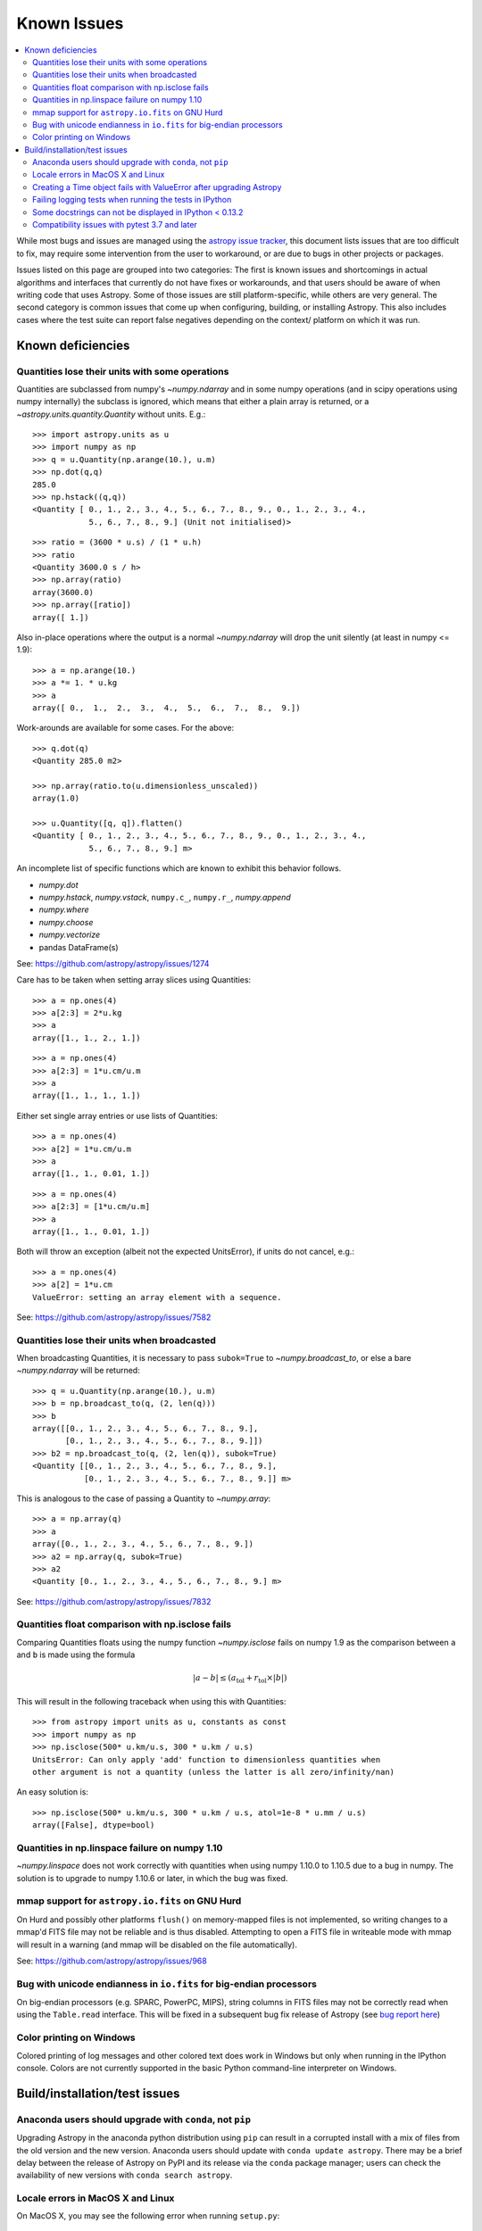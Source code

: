 .. doctest-skip-all

************
Known Issues
************

.. contents::
   :local:
   :depth: 2

While most bugs and issues are managed using the `astropy issue
tracker <https://github.com/astropy/astropy/issues>`_, this document
lists issues that are too difficult to fix, may require some
intervention from the user to workaround, or are due to bugs in other
projects or packages.

Issues listed on this page are grouped into two categories:  The first is known
issues and shortcomings in actual algorithms and interfaces that currently do
not have fixes or workarounds, and that users should be aware of when writing
code that uses Astropy.  Some of those issues are still platform-specific,
while others are very general.  The second category is common issues that come
up when configuring, building, or installing Astropy.  This also includes
cases where the test suite can report false negatives depending on the context/
platform on which it was run.

Known deficiencies
==================

.. _quantity_issues:

Quantities lose their units with some operations
------------------------------------------------

Quantities are subclassed from numpy's `~numpy.ndarray` and in some numpy operations
(and in scipy operations using numpy internally) the subclass is ignored, which
means that either a plain array is returned, or a `~astropy.units.quantity.Quantity` without units.
E.g.::

    >>> import astropy.units as u
    >>> import numpy as np
    >>> q = u.Quantity(np.arange(10.), u.m)
    >>> np.dot(q,q)
    285.0
    >>> np.hstack((q,q))
    <Quantity [ 0., 1., 2., 3., 4., 5., 6., 7., 8., 9., 0., 1., 2., 3., 4.,
                5., 6., 7., 8., 9.] (Unit not initialised)>

::

    >>> ratio = (3600 * u.s) / (1 * u.h)
    >>> ratio
    <Quantity 3600.0 s / h>
    >>> np.array(ratio)
    array(3600.0)
    >>> np.array([ratio])
    array([ 1.])

Also in-place operations where the output is a normal `~numpy.ndarray`
will drop the unit silently (at least in numpy <= 1.9)::

    >>> a = np.arange(10.)
    >>> a *= 1. * u.kg
    >>> a
    array([ 0.,  1.,  2.,  3.,  4.,  5.,  6.,  7.,  8.,  9.])

Work-arounds are available for some cases.  For the above::

    >>> q.dot(q)
    <Quantity 285.0 m2>

    >>> np.array(ratio.to(u.dimensionless_unscaled))
    array(1.0)

    >>> u.Quantity([q, q]).flatten()
    <Quantity [ 0., 1., 2., 3., 4., 5., 6., 7., 8., 9., 0., 1., 2., 3., 4.,
                5., 6., 7., 8., 9.] m>

An incomplete list of specific functions which are known to exhibit this behavior follows.

* `numpy.dot`
* `numpy.hstack`, `numpy.vstack`, ``numpy.c_``, ``numpy.r_``, `numpy.append`
* `numpy.where`
* `numpy.choose`
* `numpy.vectorize`
* pandas DataFrame(s)


See: https://github.com/astropy/astropy/issues/1274


Care has to be taken when setting array slices using Quantities::

    >>> a = np.ones(4)
    >>> a[2:3] = 2*u.kg
    >>> a
    array([1., 1., 2., 1.])

::

    >>> a = np.ones(4)
    >>> a[2:3] = 1*u.cm/u.m
    >>> a
    array([1., 1., 1., 1.])

Either set single array entries or use lists of Quantities::

    >>> a = np.ones(4)
    >>> a[2] = 1*u.cm/u.m
    >>> a
    array([1., 1., 0.01, 1.])

::

    >>> a = np.ones(4)
    >>> a[2:3] = [1*u.cm/u.m]
    >>> a
    array([1., 1., 0.01, 1.])

Both will throw an exception (albeit not the expected UnitsError), if units do not cancel, e.g.::

    >>> a = np.ones(4)
    >>> a[2] = 1*u.cm
    ValueError: setting an array element with a sequence.


See: https://github.com/astropy/astropy/issues/7582

Quantities lose their units when broadcasted
--------------------------------------------

When broadcasting Quantities, it is necessary to pass ``subok=True`` to
`~numpy.broadcast_to`, or else a bare `~numpy.ndarray` will be returned::

   >>> q = u.Quantity(np.arange(10.), u.m)
   >>> b = np.broadcast_to(q, (2, len(q)))
   >>> b
   array([[0., 1., 2., 3., 4., 5., 6., 7., 8., 9.],
          [0., 1., 2., 3., 4., 5., 6., 7., 8., 9.]])
   >>> b2 = np.broadcast_to(q, (2, len(q)), subok=True)
   <Quantity [[0., 1., 2., 3., 4., 5., 6., 7., 8., 9.],
              [0., 1., 2., 3., 4., 5., 6., 7., 8., 9.]] m>

This is analogous to the case of passing a Quantity to `~numpy.array`::

   >>> a = np.array(q)
   >>> a
   array([0., 1., 2., 3., 4., 5., 6., 7., 8., 9.])
   >>> a2 = np.array(q, subok=True)
   >>> a2
   <Quantity [0., 1., 2., 3., 4., 5., 6., 7., 8., 9.] m>

See: https://github.com/astropy/astropy/issues/7832

Quantities float comparison with np.isclose fails
-------------------------------------------------

Comparing Quantities floats using the numpy function `~numpy.isclose` fails on
numpy 1.9 as the comparison between ``a`` and ``b`` is made using the formula

.. math::

    |a - b| \le (a_\textrm{tol} + r_\textrm{tol} \times |b|)

This will result in the following traceback when using this with Quantities::

    >>> from astropy import units as u, constants as const
    >>> import numpy as np
    >>> np.isclose(500* u.km/u.s, 300 * u.km / u.s)
    UnitsError: Can only apply 'add' function to dimensionless quantities when
    other argument is not a quantity (unless the latter is all zero/infinity/nan)

An easy solution is::

    >>> np.isclose(500* u.km/u.s, 300 * u.km / u.s, atol=1e-8 * u.mm / u.s)
    array([False], dtype=bool)


Quantities in np.linspace failure on numpy 1.10
-----------------------------------------------

`~numpy.linspace` does not work correctly with quantities when using numpy
1.10.0 to 1.10.5 due to a bug in numpy. The solution is to upgrade to numpy
1.10.6 or later, in which the bug was fixed.


mmap support for ``astropy.io.fits`` on GNU Hurd
------------------------------------------------

On Hurd and possibly other platforms ``flush()`` on memory-mapped files is not
implemented, so writing changes to a mmap'd FITS file may not be reliable and is
thus disabled.  Attempting to open a FITS file in writeable mode with mmap will
result in a warning (and mmap will be disabled on the file automatically).

See: https://github.com/astropy/astropy/issues/968


Bug with unicode endianness in ``io.fits`` for big-endian processors
--------------------------------------------------------------------

On big-endian processors (e.g. SPARC, PowerPC, MIPS), string columns in FITS
files may not be correctly read when using the ``Table.read`` interface. This
will be fixed in a subsequent bug fix release of Astropy (see `bug report here
<https://github.com/astropy/astropy/issues/3415>`_)


Color printing on Windows
-------------------------

Colored printing of log messages and other colored text does work in Windows
but only when running in the IPython console.  Colors are not currently
supported in the basic Python command-line interpreter on Windows.


Build/installation/test issues
==============================

Anaconda users should upgrade with ``conda``, not ``pip``
---------------------------------------------------------

Upgrading Astropy in the anaconda python distribution using ``pip`` can result
in a corrupted install with a mix of files from the old version and the new
version. Anaconda users should update with ``conda update astropy``. There
may be a brief delay between the release of Astropy on PyPI and its release
via the ``conda`` package manager; users can check the availability of new
versions with ``conda search astropy``.


Locale errors in MacOS X and Linux
----------------------------------

On MacOS X, you may see the following error when running ``setup.py``::

      ...
    ValueError: unknown locale: UTF-8

This is due to the ``LC_CTYPE`` environment variable being incorrectly set to
``UTF-8`` by default, which is not a valid locale setting.

On MacOS X or Linux (or other platforms) you may also encounter the following
error::

      ...
      stderr = stderr.decode(stdio_encoding)
    TypeError: decode() argument 1 must be str, not None

This also indicates that your locale is not set correctly.

To fix either of these issues, set this environment variable, as well as the
``LANG`` and ``LC_ALL`` environment variables to e.g. ``en_US.UTF-8`` using, in
the case of ``bash``::

    export LANG="en_US.UTF-8"
    export LC_ALL="en_US.UTF-8"
    export LC_CTYPE="en_US.UTF-8"

To avoid any issues in future, you should add this line to your e.g.
``~/.bash_profile`` or ``.bashrc`` file.

To test these changes, open a new terminal and type ``locale``, and you should
see something like::

    $ locale
    LANG="en_US.UTF-8"
    LC_COLLATE="en_US.UTF-8"
    LC_CTYPE="en_US.UTF-8"
    LC_MESSAGES="en_US.UTF-8"
    LC_MONETARY="en_US.UTF-8"
    LC_NUMERIC="en_US.UTF-8"
    LC_TIME="en_US.UTF-8"
    LC_ALL="en_US.UTF-8"

If so, you can go ahead and try running ``setup.py`` again (in the new
terminal).


Creating a Time object fails with ValueError after upgrading Astropy
--------------------------------------------------------------------

In some cases, have users have upgraded Astropy from an older version to v1.0
or greater they have run into the following crash when trying to create a
`~astropy.time.Time` object::

    >>> datetime = Time('2012-03-01T13:08:00', scale='utc')
    Traceback (most recent call last):
    ...
    ValueError: Input values did not match any of the formats where
    the format keyword is optional [u'astropy_time', u'datetime',
    u'jyear_str', u'iso', u'isot', u'yday', u'byear_str']

This problem can occur when there is a version mismatch between the compiled
ERFA library (this is included as part of Astropy in most distributions), and
the version of the Astropy Python source.

This can have a number of causes.  The most likely is that when installing the
new Astropy version, your previous Astropy version was not fully uninstalled
first, resulting in a mishmash of versions.  Your best bet is to fully remove
Astropy from its installation path, and reinstall from scratch using your
preferred installation method.  How to remove the old version may be a simple
matter if removing the entire ``astropy/`` directory from within the
``site-packages`` directory it is installed in.  However, if in doubt, ask
how best to uninstall packages from your preferred Python distribution.

Another possible cause of this, in particular for people developing on Astropy
and installing from a source checkout, is simply that your Astropy build
directory is unclean.  To fix this, run ``git clean -dfx``.  This removes
*all* build artifacts from the repository that aren't normally tracked by git.
Make sure before running this that there are no untracked files in the
repository you intend to save.  Then rebuild/reinstall from the clean repo.


Failing logging tests when running the tests in IPython
-------------------------------------------------------

When running the Astropy tests using ``astropy.test()`` in an IPython
interpreter some of the tests in the ``astropy/tests/test_logger.py`` *might*
fail, depending on the version of IPython or other factors.
This is due to mutually incompatible behaviors in IPython and py.test, and is
not due to a problem with the test itself or the feature being tested.

See: https://github.com/astropy/astropy/issues/717


Some docstrings can not be displayed in IPython < 0.13.2
--------------------------------------------------------

Displaying long docstrings that contain Unicode characters may fail on
some platforms in the IPython console (prior to IPython version
0.13.2)::

    In [1]: import astropy.units as u

    In [2]: u.Angstrom?
    Out[2]: ERROR: UnicodeEncodeError: 'ascii' codec can't encode character u'\xe5' in
    position 184: ordinal not in range(128) [IPython.core.page]

This can be worked around by changing the default encoding to ``utf-8``
by adding the following to your ``sitecustomize.py`` file::

    import sys
    sys.setdefaultencoding('utf-8')

Note that in general, `this is not recommended
<https://ziade.org/2008/01/08/syssetdefaultencoding-is-evil/>`_,
because it can hide other Unicode encoding bugs in your application.
However, in general if your application does not deal with text
processing and you just want docstrings to work, this may be
acceptable.

The IPython issue: https://github.com/ipython/ipython/pull/2738

Compatibility issues with pytest 3.7 and later
----------------------------------------------

Due to a bug in `pytest <http://www.pytest.org>`_ related to test collection,
the tests for the core astropy package for version 2.0.x (LTS), and for packages
using the core package's test infrastructure and being tested against 2.0.x
(LTS) will not be executed correctly with pytest 3.7, 3.8, or 3.9. The symptom
of this bug is that no tests or only tests in RST files are collected. In
addition, astropy 2.0.x (LTS) is not compatible with pytest 4.0 and above
as in this case deprecation warnings from pytest can cause tests to fail.
Therefore, when testing against astropy v2.0.x (LTS), pytest 3.6 or earlier
versions should be used. These issues do not occur in version 3.0.x and above of
the core package.

There is also an unrelated issue that also affects more recent versions of
astropy when testing with pytest 4.0 and later, which can
cause issues when collecting tests - in this case, the symptom is that the
test collection hangs and/or appears to run the tests recursively. If you are
maintaining a package that was created using the astropy
`package template <http://github.com/astropy/package-template>`_, then
this can be fixed by updating to the latest version of the ``_astropy_init.py``
file. The root cause of this issue is that pytest now tries to pick up the
top-level ``test()`` function as a test, so we need to make sure that we set a
``test.__test__`` attribute on the function to ``False``.
